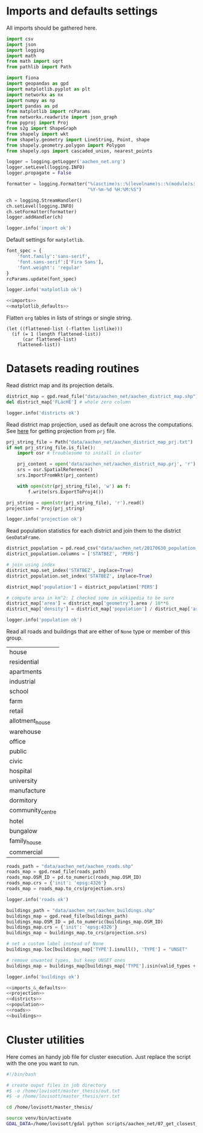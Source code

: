 * Imports and defaults settings
  All imports should be gathered here.

  #+NAME: imports
  #+BEGIN_SRC python
    import csv
    import json
    import logging
    import math
    from math import sqrt
    from pathlib import Path

    import fiona
    import geopandas as gpd
    import matplotlib.pyplot as plt
    import networkx as nx
    import numpy as np
    import pandas as pd
    from matplotlib import rcParams
    from networkx.readwrite import json_graph
    from pyproj import Proj
    from s2g import ShapeGraph
    from shapely import wkt
    from shapely.geometry import LineString, Point, shape
    from shapely.geometry.polygon import Polygon
    from shapely.ops import cascaded_union, nearest_points

    logger = logging.getLogger('aachen_net.org')
    logger.setLevel(logging.INFO)
    logger.propagate = False

    formatter = logging.Formatter("%(asctime)s::%(levelname)s::%(module)s::%(message)s",
                                  "%Y-%m-%d %H:%M:%S")

    ch = logging.StreamHandler()
    ch.setLevel(logging.INFO)
    ch.setFormatter(formatter)
    logger.addHandler(ch)

    logger.info('import ok')
  #+END_SRC

  Default settings for ~matplotlib~.

  #+NAME: matplotlib_defaults
  #+BEGIN_SRC python
    font_spec = {
        'font.family':'sans-serif',
        'font.sans-serif':['Fira Sans'],
        'font.weight': 'regular'
    }
    rcParams.update(font_spec)

    logger.info('matplotlib ok')
  #+END_SRC

  #+NAME: imports_&_defaults
  #+BEGIN_SRC python :noweb yes
    <<imports>>
    <<matplotlib_defaults>>
  #+END_SRC

  Flatten ~org~ tables in lists of strings or single string.
  #+NAME: flatten
  #+BEGIN_SRC elisp :var listlike='()
    (let ((flattened-list (-flatten listlike)))
      (if (= 1 (length flattened-list))
          (car flattened-list)
        flattened-list))
  #+END_SRC

* Datasets reading routines
  Read district map and its projection details.

  #+NAME: districts
  #+BEGIN_SRC python
    district_map = gpd.read_file("data/aachen_net/aachen_district_map.shp")
    del district_map['FLäcHE'] # whole zero column

    logger.info('districts ok')
  #+END_SRC


  Read district map projection, used as default one across the computations.
  See [[https://gis.stackexchange.com/questions/17341/projection-pyproj-puzzle-and-understanding-srs-format][here]] for getting projection from ~prj~ file.

  #+NAME: projection
  #+BEGIN_SRC python
    prj_string_file = Path("data/aachen_net/aachen_district_map_prj.txt")
    if not prj_string_file.is_file():
        import osr # troublesome to install in cluster

        prj_content = open('data/aachen_net/aachen_district_map.prj', 'r').read()
        srs = osr.SpatialReference()
        srs.ImportFromWkt(prj_content)

        with open(str(prj_string_file), 'w') as f:
            f.write(srs.ExportToProj4())

    prj_string = open(str(prj_string_file), 'r').read()
    projection = Proj(prj_string)

    logger.info('projection ok')
  #+END_SRC

  Read population statistics for each district and join them to the district ~GeoDataFrame~.

  #+NAME: population
  #+BEGIN_SRC python
    district_population = pd.read_csv("data/aachen_net/20170630_population_density.csv")
    district_population.columns = ['STATBEZ', 'PERS']

    # join using index
    district_map.set_index('STATBEZ', inplace=True)
    district_population.set_index('STATBEZ', inplace=True)

    district_map['population'] = district_population['PERS']

    # compute area in km^2: I checked some in wikipedia to be sure
    district_map['area'] = district_map['geometry'].area / 10**6
    district_map['density'] = district_map['population'] / district_map['area']

    logger.info('population ok')
  #+END_SRC

  Read all roads and buildings that are either of ~None~ type or member of this group.
  #+NAME: valid_types
  | house            |
  | residential      |
  | apartments       |
  | industrial       |
  | school           |
  | farm             |
  | retail           |
  | allotment_house  |
  | warehouse        |
  | office           |
  | public           |
  | civic            |
  | hospital         |
  | university       |
  | manufacture      |
  | dormitory        |
  | community_centre |
  | hotel            |
  | bungalow         |
  | family_house     |
  | commercial       |

  #+NAME: roads
  #+BEGIN_SRC python
    roads_path = "data/aachen_net/aachen_roads.shp"
    roads_map = gpd.read_file(roads_path)
    roads_map.OSM_ID = pd.to_numeric(roads_map.OSM_ID)
    roads_map.crs = {'init': 'epsg:4326'}
    roads_map = roads_map.to_crs(projection.srs)

    logger.info('roads ok')
  #+END_SRC

  #+NAME: buildings
  #+BEGIN_SRC python
    buildings_path = "data/aachen_net/aachen_buildings.shp"
    buildings_map = gpd.read_file(buildings_path)
    buildings_map.OSM_ID = pd.to_numeric(buildings_map.OSM_ID)
    buildings_map.crs = {'init': 'epsg:4326'}
    buildings_map = buildings_map.to_crs(projection.srs)

    # set a custom label instead of None
    buildings_map.loc[buildings_map['TYPE'].isnull(), 'TYPE'] = "UNSET"

    # remove unwanted types, but keep UNSET ones
    buildings_map = buildings_map[buildings_map['TYPE'].isin(valid_types + ['UNSET'])]

    logger.info('buildings ok')
  #+END_SRC

  #+NAME: all_datasets
  #+BEGIN_SRC python :noweb yes :var valid_types=flatten(valid_types)
    <<imports_&_defaults>>
    <<projection>>
    <<districts>>
    <<population>>
    <<roads>>
    <<buildings>>
  #+END_SRC

* Cluster utilities
  Here comes an handy job file for cluster execution.
  Just replace the script with the one you want to run.

  #+BEGIN_SRC bash :tangle scripts/aachen_net.job
    #!/bin/bash

    # create ouput files in job directory
    #$ -o /home/lovisott/master_thesis/out.txt
    #$ -e /home/lovisott/master_thesis/err.txt

    cd /home/lovisott/master_thesis/

    source venv/bin/activate
    GDAL_DATA=/home/lovisott/gdal python scripts/aachen_net/07_get_closest_roads.py
  #+END_SRC

* COMMENT Local variables
  # Local Variables:
  # eval: (add-hook 'before-save-hook (lambda () (indent-region (point-min) (point-max) nil)) t t)
  # End:

